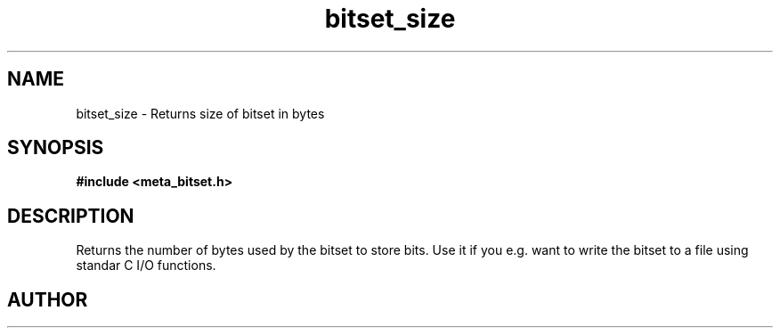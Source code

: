 .TH bitset_size 3 2016-01-30 "" "The Meta C Library"
.SH NAME
bitset_size \- Returns size of bitset in bytes
.SH SYNOPSIS
.B #include <meta_bitset.h>
.sp
.Fo "size_t bitset_size"
.Fa "bitset b"
.Fc
.SH DESCRIPTION
Returns the number of bytes used by the bitset to
store bits. Use it if you e.g. want to write the
bitset to a file using standar C I/O functions.
.SH AUTHOR
.An B. Augestad, bjorn.augestad@gmail.com

